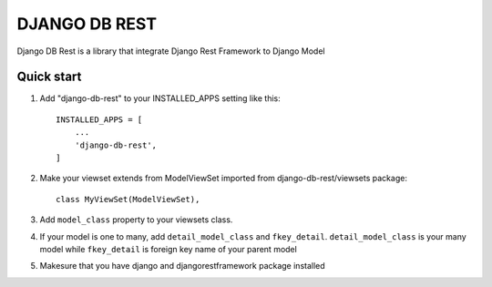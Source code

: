 ==============
DJANGO DB REST
==============

Django DB Rest is a library that integrate Django Rest Framework to Django Model

Quick start
-----------

1. Add "django-db-rest" to your INSTALLED_APPS setting like this::

    INSTALLED_APPS = [
        ...
        'django-db-rest',
    ]

2. Make your viewset extends from ModelViewSet imported from django-db-rest/viewsets package::

    class MyViewSet(ModelViewSet),

3. Add ``model_class`` property to your viewsets class.

4. If your model is one to many, add ``detail_model_class`` and  ``fkey_detail``. ``detail_model_class`` is your many model while ``fkey_detail`` is foreign key name of your parent model

5. Makesure that you have django and djangorestframework package installed